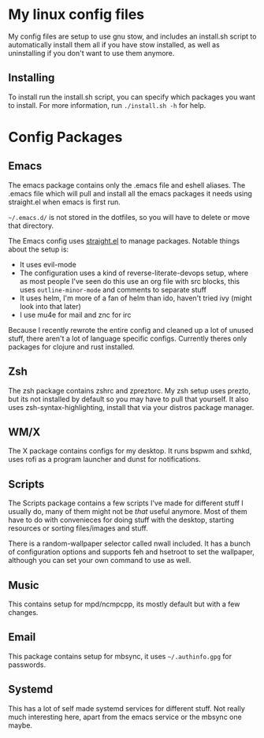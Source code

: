 * My linux config files
  My config files are setup to use gnu stow, and includes an
  install.sh script to automatically install them all if you have stow
  installed, as well as uninstalling if you don't want to use them
  anymore.
  
** Installing
   To install run the install.sh script, you can specify which packages you want to install.
   For more information, run =./install.sh -h= for help.

   
* Config Packages

** Emacs
   The emacs package contains only the .emacs file and eshell aliases.
   The .emacs file which will pull and install all the emacs packages it needs using straight.el
   when emacs is first run.
   
   =~/.emacs.d/= is not stored in the dotfiles, so you will have to delete or move that directory.

   The Emacs config uses [[https://github.com/raxod502/straight.el][straight.el]] to manage packages.
   Notable things about the setup is:
   - It uses evil-mode
   - The configuration uses a kind of reverse-literate-devops setup,
     where as most people I've seen do this use an org file with src
     blocks, this uses =outline-minor-mode= and comments to separate
     stuff
   - It uses helm, I'm more of a fan of helm than ido, haven't tried ivy (might look into that later)
   - I use mu4e for mail and znc for irc
   
   Because I recently rewrote the entire config and cleaned up a lot
   of unused stuff, there aren't a lot of language specific
   configs. Currently theres only packages for clojure and rust
   installed.
   
** Zsh
   The zsh package contains zshrc and zpreztorc.
   My zsh setup uses prezto, but its not installed by default so you may have to pull that yourself.
   It also uses zsh-syntax-highlighting, install that via your distros package manager.
   
** WM/X
   The X package contains configs for my desktop.
   It runs bspwm and sxhkd, uses rofi as a program launcher and dunst for notifications.

** Scripts
   The Scripts package contains a few scripts I've made for different
   stuff I usually do, many of them might not be /that/ useful
   anymore.  Most of them have to do with convenieces for doing stuff
   with the desktop, starting resources or sorting files/images and
   stuff.  

   There is a random-wallpaper selector called nwall
   included. It has a bunch of configuration options and supports feh
   and hsetroot to set the wallpaper, although you can set your own
   command to use as well.
   
** Music
   This contains setup for mpd/ncmpcpp, its mostly default but with a few changes.

** Email
   This package contains setup for mbsync, it uses =~/.authinfo.gpg= for passwords.
   
** Systemd
   This has a lot of self made systemd services for different stuff.
   Not really much interesting here, apart from the emacs service or the mbsync one maybe.
